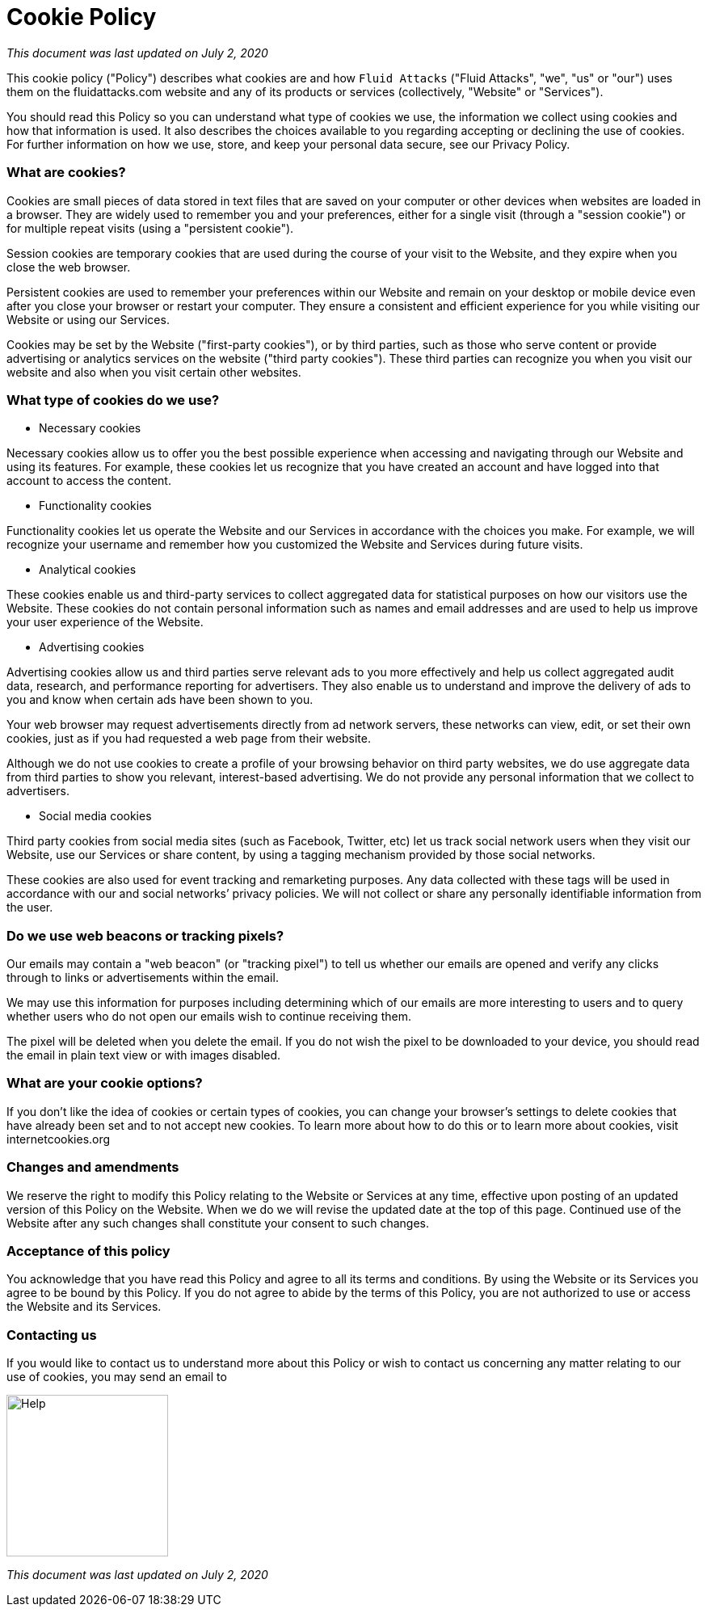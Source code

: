 :slug: cookie/
:description: This Cookie Policy describes what cookies are and how Fluid Attacks uses them on its website and any of its products or services.
:keywords: Fluid Attacks, Cookie, Policy, Information, Website, Right.

= Cookie Policy

_This document was last updated on July 2, 2020_

This cookie policy ("Policy") describes what cookies are
and how `Fluid Attacks` ("Fluid Attacks", "we", "us" or "our") uses them
on the fluidattacks.com website and any of its products or services
(collectively, "Website" or "Services").

You should read this Policy so you can understand what type of cookies we use,
the information we collect using cookies and how that information is used.
It also describes the choices available to you
regarding accepting or declining the use of cookies.
For further information on how we use, store,
and keep your personal data secure, see our Privacy Policy.

=== What are cookies?

Cookies are small pieces of data stored in text files
that are saved on your computer or other devices
when websites are loaded in a browser.
They are widely used to remember you and your preferences,
either for a single visit (through a "session cookie")
or for multiple repeat visits (using a "persistent cookie").

Session cookies are temporary cookies
that are used during the course of your visit to the Website,
and they expire when you close the web browser.

Persistent cookies are used to remember your preferences within our Website
and remain on your desktop or mobile device
even after you close your browser or restart your computer.
They ensure a consistent and efficient experience for you
while visiting our Website or using our Services.

Cookies may be set by the Website ("first-party cookies"),
or by third parties, such as those who serve content or provide advertising
or analytics services on the website ("third party cookies").
These third parties can recognize you when you visit our website
and also when you visit certain other websites.

=== What type of cookies do we use?

- Necessary cookies

Necessary cookies allow us to offer you the best possible experience
when accessing and navigating through our Website and using its features.
For example, these cookies let us recognize that you have created an account
and have logged into that account to access the content.

- Functionality cookies

Functionality cookies let us operate the Website and our Services
in accordance with the choices you make.
For example, we will recognize your username
and remember how you customized the Website and Services during future visits.

- Analytical cookies

These cookies enable us and third-party services
to collect aggregated data for statistical purposes
on how our visitors use the Website.
These cookies do not contain personal information
such as names and email addresses
and are used to help us improve your user experience of the Website.

- Advertising cookies

Advertising cookies allow us and third parties
serve relevant ads to you more effectively
and help us collect aggregated audit data, research,
and performance reporting for advertisers.
They also enable us to understand and improve the delivery of ads to you
and know when certain ads have been shown to you.

Your web browser may request advertisements directly from ad network servers,
these networks can view, edit, or set their own cookies,
just as if you had requested a web page from their website.

Although we do not use cookies to create a profile
of your browsing behavior on third party websites,
we do use aggregate data from third parties
to show you relevant, interest-based advertising.
We do not provide any personal information that we collect to advertisers.

- Social media cookies

Third party cookies from social media sites (such as Facebook, Twitter, etc)
let us track social network users when they visit our Website,
use our Services or share content,
by using a tagging mechanism provided by those social networks.

These cookies are also used for event tracking and remarketing purposes.
Any data collected with these tags will be used
in accordance with our and social networks’ privacy policies.
We will not collect
or share any personally identifiable information from the user.

=== Do we use web beacons or tracking pixels?

Our emails may contain a "web beacon" (or "tracking pixel")
to tell us whether our emails are opened
and verify any clicks through to links or advertisements within the email.

We may use this information for purposes
including determining which of our emails are more interesting to users
and to query whether users who do not open our emails
wish to continue receiving them.

The pixel will be deleted when you delete the email.
If you do not wish the pixel to be downloaded to your device,
you should read the email in plain text view or with images disabled.

=== What are your cookie options?

If you don't like the idea of cookies or certain types of cookies,
you can change your browser's settings to delete cookies
that have already been set and to not accept new cookies.
To learn more about how to do this
or to learn more about cookies, visit internetcookies.org

=== Changes and amendments

We reserve the right to modify this Policy
relating to the Website or Services at any time,
effective upon posting of an updated version of this Policy on the Website.
When we do we will revise the updated date at the top of this page.
Continued use of the Website after any such changes
shall constitute your consent to such changes.

=== Acceptance of this policy

You acknowledge that you have read this Policy
and agree to all its terms and conditions.
By using the Website or its Services you agree to be bound by this Policy.
If you do not agree to abide by the terms of this Policy,
you are not authorized to use or access the Website and its Services.

=== Contacting us

If you would like to contact us to understand more about this Policy
or wish to contact us concerning any matter relating to our use of cookies,
you may send an email to

image::help.png["Help",width=200]

_This document was last updated on July 2, 2020_
